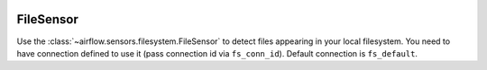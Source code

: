  .. Licensed to the Apache Software Foundation (ASF) under one
    or more contributor license agreements.  See the NOTICE file
    distributed with this work for additional information
    regarding copyright ownership.  The ASF licenses this file
    to you under the Apache License, Version 2.0 (the
    "License"); you may not use this file except in compliance
    with the License.  You may obtain a copy of the License at

 ..   http://www.apache.org/licenses/LICENSE-2.0

 .. Unless required by applicable law or agreed to in writing,
    software distributed under the License is distributed on an
    "AS IS" BASIS, WITHOUT WARRANTIES OR CONDITIONS OF ANY
    KIND, either express or implied.  See the License for the
    specific language governing permissions and limitations
    under the License.



.. _howto/operator:FileSensor:

FileSensor
==========

Use the :class:`~airflow.sensors.filesystem.FileSensor` to detect files appearing in your local
filesystem. You need to have connection defined to use it (pass connection id via ``fs_conn_id``).
Default connection is ``fs_default``.

.. exampleinclude:: /../../airflow/example_dags/example_sensors.py
    :language: python
    :dedent: 4
    :start-after: [START example_file_sensor]
    :end-before: [END example_file_sensor]
